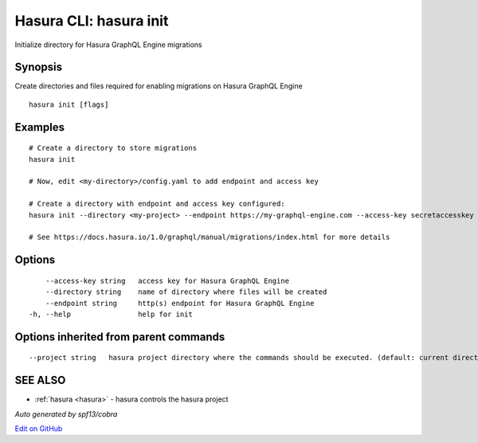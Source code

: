 .. _hasura_init:

Hasura CLI: hasura init
-----------------------

Initialize directory for Hasura GraphQL Engine migrations

Synopsis
~~~~~~~~


Create directories and files required for enabling migrations on Hasura GraphQL Engine

::

  hasura init [flags]

Examples
~~~~~~~~

::

    # Create a directory to store migrations
    hasura init

    # Now, edit <my-directory>/config.yaml to add endpoint and access key

    # Create a directory with endpoint and access key configured:
    hasura init --directory <my-project> --endpoint https://my-graphql-engine.com --access-key secretaccesskey

    # See https://docs.hasura.io/1.0/graphql/manual/migrations/index.html for more details

Options
~~~~~~~

::

      --access-key string   access key for Hasura GraphQL Engine
      --directory string    name of directory where files will be created
      --endpoint string     http(s) endpoint for Hasura GraphQL Engine
  -h, --help                help for init

Options inherited from parent commands
~~~~~~~~~~~~~~~~~~~~~~~~~~~~~~~~~~~~~~

::

      --project string   hasura project directory where the commands should be executed. (default: current directory)

SEE ALSO
~~~~~~~~

* :ref:`hasura <hasura>` 	 - hasura controls the hasura project

*Auto generated by spf13/cobra*

`Edit on GitHub <https://github.com/hasura/graphql-engine/blob/master/docs/graphql/manual/hasura-cli/hasura_init.rst>`_
